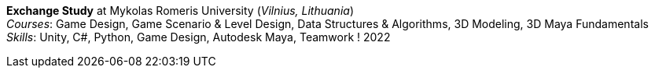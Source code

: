 *Exchange Study* at Mykolas Romeris University (_Vilnius, Lithuania_) +
_Courses_: Game Design, Game Scenario & Level Design, Data Structures & Algorithms, 3D Modeling, 3D Maya Fundamentals +
_Skills_: Unity, C#, Python, Game Design, Autodesk Maya, Teamwork
! 2022
